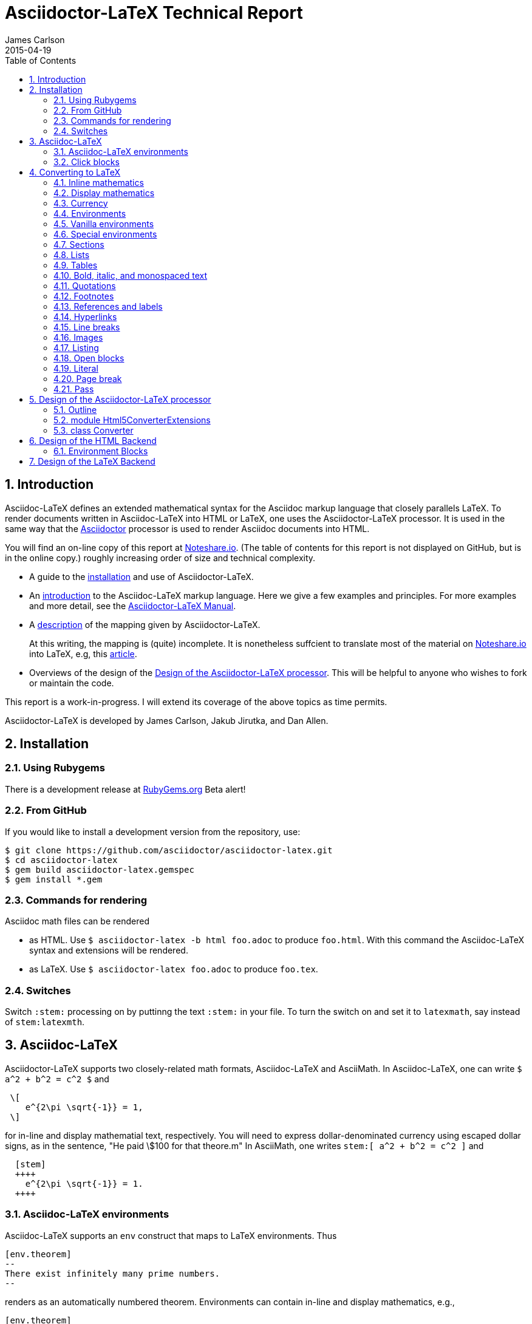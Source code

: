 = Asciidoctor-LaTeX Technical Report
James Carlson
2015-04-19
:toc2:
:numbered:
:stem: latexmath

== Introduction

:adl: Asciidoc-LaTeX
:adlp: Asciidoctor-LaTeX
:ad: Asciidoc
:adp: http://asciidoctor.org[Asciidoctor]
:adoc: http://asciidoctor.org/docs/asciidoc-syntax-quick-reference/[Asciidoc]
:adlm: http://www.noteshare.io/section/asciidoctor-latex-manual-intro[Asciidoctor-LaTeX Manual]
:tex: https://www.sharelatex.com/[LaTeX]
:article: http://noteshare.io/book/transcendental-numbers-and-periods[article]
:ns: http://www.noteshare.io[Noteshare.io]

{adl} defines an extended mathematical syntax
for the Asciidoc markup language
that closely parallels LaTeX.  To render
documents written in {adl} into HTML or LaTeX,
one uses the {adlp} processor.
It is used in the same way that
 the {adp} processor is used to render
{ad} documents into HTML.

You will find an on-line
copy of this report at
https://vschool.s3.amazonaws.com/manuscripts/389.html[Noteshare.io].
(The table of contents for this report is not displayed on GitHub,
but is in the online copy.)
roughly increasing order of size
and technical complexity.

* A guide to the <<Installation, installation>> and use of
{adlp}.

* An <<Asciidoc-LaTeX,introduction>> to the {adl} markup language.
Here we give a few examples and principles.
For more examples and more detail, see the
{adlm}.

* A <<Converting to LaTeX, description>> of the
mapping given by {adlp}.
+
At this writing, the mapping
is (quite) incomplete.  It is nonetheless
suffcient to translate most of the
material on {ns} into LaTeX, e.g,
this {article}.



* Overviews of the design
of the <<Design of the Asciidoctor-LaTeX processor>>.
This will be helpful
to anyone who wishes to fork or maintain
the code.

This report is a work-in-progress.  I will
extend its coverage of the above topics
as time permits.


Asciidoctor-LaTeX is developed by James Carlson, Jakub Jirutka, and Dan Allen.


== Installation

=== Using Rubygems

There is a development release at
https://rubygems.org/gems/asciidoctor-latex[RubyGems.org]
  Beta alert!

=== From GitHub

If you would like to install a development version from the repository, use:

 $ git clone https://github.com/asciidoctor/asciidoctor-latex.git
 $ cd asciidoctor-latex
 $ gem build asciidoctor-latex.gemspec
 $ gem install *.gem

=== Commands for rendering

Asciidoc math files can be rendered

* as HTML.  Use `$ asciidoctor-latex -b html foo.adoc` to produce `foo.html`.
With this command the Asciidoc-LaTeX syntax and extensions will be rendered.
* as LaTeX.  Use `$ asciidoctor-latex foo.adoc`
to produce `foo.tex`.


=== Switches

Switch `:stem:` processing on by puttinng the text `:stem:`
in your file.  To turn the switch on and set it to `latexmath`, say
instead of `stem:latexmth`.


== {adl}

{adlp} supports two closely-related
math formats, [blue]#Asciidoc-LaTeX#
and [blue]#AsciiMath#.
In Asciidoc-LaTeX,
one can write `$ a^2 + b^2 = c^2 $` and
----
 \[
    e^{2\pi \sqrt{-1}} = 1,
 \]
----
for in-line and display mathematial
text, respectively.
You will need to express dollar-denominated
currency using
escaped dollar signs, as
 in the sentence, "He paid \$100 for that
theore.m"  In AsciiMath, one writes
`+++stem:[ a^2 + b^2 = c^2 ]+++`
and
----
  [stem]
  ++++
    e^{2\pi \sqrt{-1}} = 1.
  ++++
----



=== Asciidoc-LaTeX environments

Asciidoc-LaTeX supports an `env` construct that maps to LaTeX environments.
Thus
----
[env.theorem]
--
There exist infinitely many prime numbers.
--
----
renders as an automatically numbered theorem.
Environments can contain in-line and display mathematics, e.g.,
----
[env.theorem]
--
A two-by-two matrix is invertible if
its determinant is nonzero, i.e., if
\[
  \left|\begin{matrix}
    a & b \\
    c & d
  \end{matrix}\right| \ne 0
\]
This result extends to $n\times n$ matrices.
--
----

There is complete freedom in parameter `NAME`
of `[env.NAME]`, Thus,one can write
----
[env.definition]
--
An integer $n$ is *prime* if (a) it is not
$\pm 1$ and (b) it has no divisors other
than $\pm 1$ and $\pm n$.
--
----
or
----
[env.joke]
--
A mathematician, a philosopher, and
a lawyer met at the local bar
for a drink.  The lawyer said ...
--
----
One can make cross references by labeling
the environment as in
----
[env.joke#mathjoke1]
--
A mathematician, a philosopher, and
a lawyer met at the local bar
for a drink.  The lawyer said ...
--
----
then referencing it later as `<<mathjoke1>>`.

Certain environments receive special treatment.
For numbered equations, use `[env.equation]`
like this

----
[env.equation]
--
a^{p-1} \equiv 1\ \text{mod}\ p
--
----

For sets of equations, use `[env,equationalign]`:
----
[env.equationalign]
--
A & = 4\pi r^2 \\
V & = \frac{4}{3} \pi r^3
--
----




=== Click blocks

Click blocks are similar to `[env]` blocks exceptiipoo that the body of
the block is not displayed until the user clicks on the heading.
The heading of a click block is displayed in blue.  Once a click
block is "opened", it can be closed by clicking again on the heading.

----
[click.comment]
--
It is sometimes useful to "hide" a comment
in a click block so as not to unduly
disturb the flow of the prose. Click
blocks are also useful for problem sets,
since one can make hints, solutions, etc.
clickable.
----


The default for click blocks is not to number them.
See the file `click.adoc` in the `exampless` directory
for more information.



== Converting to LaTeX

=== Inline mathematics

The text
----
  $a^2 + b^2 = c^2$
----
is rendered as
----
  $a^2 + b^2 = c^2$
----

=== Display mathematics

The text
----
 \[
   \int_0^1 x^n dx = \frac{1}{n+1}
 \]
----
is rendered as
----
 \[
   \int_0^1 x^n dx = \frac{1}{n+1}
 \]
----

=== Currency

The source text

----
Some finance: that theorem costs \$100!
----

maps to

----
Some finance: that theorem costs \$100!
----

=== Environments

The `[env.FOO]` construct in {adl} gives us
a way to mimic the
----
\begin{FOO}
 ... whatever ...
\end{FOO}
----
construct in {tex}.  The variable FOO can
be something familiar -- `theorem`, `lemma`,
`definition`, etc. {adlp} provides
default {tex} definitions for the
most common of these. You can override
them with your own defintions and you
can you can define environments for special
needs, e.g., `[env.joke]`, `[env.objection]`,
etc.

This said, there are special environments
built in to {adl} which receive special
treatment.  We thus distinguish two
classes of environments, _Vanilla_
and _Special_.

=== Vanilla environments


The `[env.theorem]` environment
is a typical vanilla environemet.
Thus, the source text

----
[env.theorem]
--
The equation $a^2 + b^2  = c^2$
has infinitely many non-proportional
integer solutions.
--
----

renders as

----
\begin{theorem}
The equation $a^2 + b^2  = c^2$
has infinitely many non-proportional
integer solutions.
\end{theorem}
----


Vanilla environments can contain
display as well as inline mathematics.
Thus, the source text
----
[env.theorem]
--
\[
   e^{2\pi\sqrt{-1}} = 1
\]
--
----

renders as

----
\begin{theorem}
\[
   e^{2\pi\sqrt{-1}} = 1
\]
\end{theorem}
----

Vanilla environments can take a title,
as in this example.
----
.Euler
[env.theorem]
--
\[
   e^{2\pi\sqrt{-1}} = 1
\]
--
----

It renders as


----
\begin{theorem}{\rm (Euler) }
\[
   e^{2\pi\sqrt{-1}} = 1
\]
\end{theorem}
----

To label a vanilla environment for
cross-referencing, do this:

----
[env.theorem#euler]
--
\[
   e^{2\pi\sqrt{-1}} = 1
\]
--
----

To refer to this theorem, say
`<<euler>>`.

=== Special environments

For equations we have the special
environment `[env.equation]`.  The
source text

----
[env.equation]
--
\sum_{k=1}^\infty \frac{1}{n}
--
----

renders as


----
\begin{equation}
\sum_{k=1}^\infty \frac{1}{n}
\end{equation}
----

The fictitious derivation

----
[env.equationalign]
--
  a &= b + c        \\
  a &= (c + d) + d  \\
    &= c + 2d
--
----

renders as


----
\begin{equation}
\begin{split}
  a &= b + c        \\
  a &= (c + d) + d  \\
    &= c + 2d
\end{split}
\end{equation}
----

=== Sections



The source text

----
== Section

=== Going down farther -- subsection

==== And farther still ...

===== Yikes! We have hit bottom!!

----


is rendered as

----
\section*{Section}

\subsection*{Going down farther — subsection}

\subsubsection*{And farther still …​}

\paragraph*{Yikes! We have hit bottom!!}
----

If we precede the source text by the code

----
:numbered:
----

we turn on automatic numbering and get this instead:

----
\section{Section}

\subsection{Going down farther — subsection}

\subsubsection{And farther still …​}

\paragraph{Yikes! We have hit bottom!!}
----

To turn automatic numbering off, insert
this code:

----
:!numbered:
----

=== Lists


==== Unordered

the {ad} source

----
    * Pay Bills
    * Get Groceries
    ** Milk
    ** Bread
    ** Orange Juice
    * Change Oil Filter on Car
----

is mapped to the {tex}

----
   \begin{itemize}
   \item Pay Bills
   \item Get Groceries
   \begin{itemize}
       \item Milk
       \item Bread
       \item Orange Juice
   \end{itemize}
   \item Change Oil Filter on Car
   \end{itemize}
----

==== Ordered

The {ad}

----
   . Pay Bills
   . Get Groceries
   .. Milk
   .. Bread
   .. Orange Juice
   . Change Oil Filter on Car
----

is mapped to the {tex}

----
	\begin{enumerate}
	\item Pay Bills
	\item Get Groceries
    \begin{enumerate}
	    \item Milk
	    \item Bread
	    \item Orange Juice
	\end{enumerate}
	\item Change Oil Filter on Car
	\end{enumerate}
----

==== Definition

The {ad} text

----
Foo:: a lambda expession of the first kind
Bar:: a lambda expressi of the second kind
----

is mapped to the {tex}

----
\begin{description}
\item[Foo]a lambda expession of the first kind
\item[Bar]a lambda expressi of the second kind
\end{description}
----


=== Tables

The {ad} text

----
|===
| Eggs | one dozen
| Potatoes | nine pounds
| Milks | three quarts
|===
----

is mapped to the {tex}

----
\begin{center}
\begin{tabular}{|c|c|}
\hline
Eggs & one dozen \\
Potatoes & nine pounds \\
Milks & three quarts \\
\hline
\end{tabular}
\end{center}
----

=== Bold, italic, and monospaced text

The text "She said _potatoes_ but he said *potaatoes*", written
in Asciidoc as

----
    She said _potatoes_ but he said *potaatoes*
----
is mapped to

----
    She said \emph{potatoes} but he said \textbf{potaatoes}
----

The text

----
    `monospaced`
----

is mapped to

----
    {\tt monospaced}
----


=== Quotations

The text

----
    [quote, Abraham Lincoln, Soldiers' National Cemetery Dedication]
    ____
    Four score and seven years ago our fathers brought forth
    on this continent a new nation
    ____
----
is mapped to

----
    \begin{quote}
      Four score and seven years ago our fathers brought forth
      on this continent a new nation
    \end{quote}
----

=== Footnotes

Text like this
----
    Ho hum.footnote:[An expression of boredom]
----
is mapped to

----
    Ho hum\footnote{An expression of boredom}
----

=== References and labels

The label

----
    Ho hum[[foo]]
----

is mapped to

----
    Ho hum\label{foo}
----

The cross-reference

----
    Please see <<foo>>
----

is mapped to

----
   Please see \ref{foo}
----

Labels can also be constructed
directly in {adl} environments.
Consider the source text below.

----
[env.theorem#pythagoras]
--
Let $a$ an $b$ denote the
altitue and base of a right
triangle.  Let $c$ denote
its hypotenuse.  Then
$c^2= a + b$.
--
----

The code `#pythagoras` creates
a label `pythagoras`.


=== Hyperlinks

The hyperlink

----
    http://nytimes.com[All the news that is fit to print]
----

is mapped to

----
   \href{http://nytimes.com}{All the news that is fit to print}
----

=== Line breaks

The source text

----
Roses are red, +
Daisies are white, +
But all need the light.
----

is mapped to

----
Roses are red, \\
Daisies are white, \\
But all need the light.
----

=== Images

Images can be rendered in both the
HTML produced by {adlp} and in the
PDF files generated by {tex}. Typical
source text for including an image
in an `.adoc` file is

----
image::foo.png[width=200]
----

This is rendered in {tex}
as follows.

----
\begin{figure}[h]{}
\includegraphics[width=2.0truein]{foo.png}
\caption{}
\end{figure}
----

In both {tex} and {adl}, the default is
to keep all images in the directory `images`
ad the root of your document directory.


=== Listing

The source text

----
[listing]
....
sum = 0
k = 1
100.times do
  sum += 1.0/k
  k += 1
end
puts sum
....
----

is mapped to

----
\begin{verbatim}
sum = 0
k = 1
100.times do
  sum += 1.0/k
  k += 1
end
puts sum
\end{verbatim}
----

=== Open blocks

Here is an open block:

----
--
This is an anonymous
open block.


End of story.
--
----

It is rendered as-is in LaTeX:

----
This is an anonymous
open block.


End of story.
----

Here is an open block masquerading
as a listing block:

----
[listing]
--
This is an anonymous
open block masquerading
a listing block.

End of story.
--
----

And here is how it is rendered
in LaTeX:

----
\begin{verbatim}
This is an anonymous
open block masquerading
a listing block.

End of story.
\end{verbatim
----


=== Literal

The text

----
[literal]
This
  is
    a test of
      whether
    it realy
  works!
----

is rendered as

----
\begin{verbatim}
This
  is
    a test of
      whether
    it realy
  works!
\end{verbatim}
----

Note that in the source
text there are no blank
lines.  If there are blank
lines, there is an alternate
construction:

----
....
This
  is also

    a test of
      whether

    it realy
  works!
....
----

It is rendered as

----
\begin{verbatim}
This
  is also

    a test of
      whether

    it realy
  works!
\end{verbatim}
----

=== Page break

The text

----
  Fee, fie

  <<<

  fo, fum!
----

will render in TeX las

----
  Fee, fie

  \vfill\eject

  fo, fum!
----

=== Pass

The source text

----
pass:[<<<] is normally a page break.
But now it isn't.
----

is rendered as

----
<<< is normally a page break.
But now it isn’t.
----

NOTE: More attention needed here



== Design of the Asciidoctor-LaTeX processor

{adlp} adds new behavior to the
existing Html5Converter for {adp}.  It does
this via Ruby 2.0's `prepend` method:

[code, Ruby]
----
class Asciidoctor::Converter::Html5Converter
  # inject our custom code into the
  # existing Html5Converter class
  prepend Asciidoctor::LaTeX::Html5ConverterExtensions
end
----

This code ensures that methods of module
`Asciidoctor::LaTeX:Html5ConverterExtensions` are executed
in preference to methods  of module
`Asciidoctor::LaTeX:`.

The new behavior itself is defined
in the module
`Asciidoctor::LaTeX:Html5ConverterExtensions`.
There we find, for example, a new method,
`environment(node)` which handles a new
type of block, the _environment block._
One also finds the method `inline_anchor(node)`,
which already exists in
`Asciidoctor::LaTeX:Html5Converter` and which
processes inline anchors such as

----
  http://asciidoctor.org[Asciidoctor]
----

=== Outline

At its highest level, `module Asciidoctor::LaTeX`
has two components, `module Html5ConverterExtensions`
and `class Converter`.  Let us examine these
in ever greater detail.

[code, ruby]
----

module Asciidoctor::LaTeX

  module Html5ConverterExtensions
  end

  class Converter
  end

end
----

=== module Html5ConverterExtensions

The `Html5ConverterExtensions` module
contains handlers for nodes, e.g, the
`environment_block` node, which is new,
and the `inline_anchor` node, which
has new behavior.

[code, ruby]
----

module Asciidoctor::LaTeX
  module Html5ConverterExtensions
    #
    # Node handlers ...
    #
  end
end
----

==== Html5ConverterExtensions in more detail

[code, ruby]
----
module Html5ConverterExtensions

  def environment node

      attrs = node.attributes

      case attrs['role']
        when 'equation'
          handle_equation(node)
        when 'equationalign'
          handle_equation_align(node)
        ###### etc ######
      end

      node.attributes['roles'] = (node.roles + ['environment']) * ' '
      self.open node
    end

  def click node
    node.lines = [ENV_CSS] + node.lines + [DIV_END]
    node.attributes['roles'] = (node.roles + ['click']) * ' '
    self.open node
  end

  def handle_equation(node)
  end

  ###### etc ######

end
----

==== A typical node handler

[code, ruby]
----
def handle_equation(node)
  options = node.attributes['options']
  node.title = nil
  number_part = '<td style="text-align:right">' + "(#{node.caption}) </td>"
  number_part = ["+++ #{number_part} +++"]
  equation_part = ['+++<td style="width:100%";>+++'] + ['\\['] + node.lines + ['\\]'] + ['+++</td>+++']
  table_style='style="width:100%; border-collapse:collapse;border:0"  class="zero" '
  row_style='style="border-collapse: collapse; border:0; font-size: 12pt; "'
  if options['numbered']
    node.lines =  ["+++<table #{table_style}><tr #{row_style}>+++"] + equation_part + number_part + [TABLE_ROW_END]
  else
    node.lines =  ["+++<table #{table_style}><tr #{row_style}>+++"] + equation_part + [TABLE_ROW_END]
  end
end
----


=== class Converter

In the `Converter` class, preprocessors,
postprocessors, etc., are registered, the backend
is initialized, and converter method is defined.
{adlp} calls the converter on AST (abstract syntax
tree) that the parser has produced, and proceeds
to walk through it node by node.  The converter
dispatches each node to its processor. The handler
is determined by the node, e.g., by its name
 and role.  In so doing, the converter looks in
 an array of node types to
 see if it knows about that kind of node. If
 it does, the node is dispatched to its processor.
 If it does not, it issues a warning which can be used
 to add the needed behavior to the converter.


[code, ruby]
----

class Converter

  include Asciidoctor::Converter

  # Register processors ...

  # def initialize backend, opts ...

  # def convert node, transform = nil ...

end

----


==== Registration

[code, ruby]
----

  class Converter
    include Asciidoctor::Converter

   register_for 'latex'


   Asciidoctor::Extensions.register do
     preprocessor TeXPreprocessor
     preprocessor MacroInsert if File.exist? 'macros.tex' and document.basebackend? 'html'
     block EnvironmentBlock
     block ClickBlock
     inline_macro ChemInlineMacro
     # preprocessor ClickStyleInsert if document.attributes['click_extras'] == 'include2'
     postprocessor InjectHTML unless document.attributes['noteshare'] == 'yes'
     postprocessor EntToUni if document.basebackend? 'tex' unless document.attributes['unicode'] == 'no'
     postprocessor Chem if document.basebackend? 'html'
     postprocessor HTMLPostprocessor if document.basebackend? 'html'
     postprocessor TexPostprocessor if document.basebackend? 'tex'
   end


   Asciidoctor::Extensions.register :latex do
     # EnvironmentBlock
   end

  # TYPES ...

  # def initialize

  # def convert

  end
----

==== Converter code

[code, ruby]
----
class Converter

  # Registration

  # TYPES ...

  def initialize backend, opts
    super
    basebackend 'tex'
    outfilesuffix '.tex'
  end

  def convert node, transform = nil
    if NODE_TYPES.include? node.node_name
      node.tex_process
    else
      warn %(Node to implement: #{node.node_name}, class = #{node.class}).magenta  if $VERBOSE
      # This warning should not be switched off by $VERBOSE
    end
  end

end
----

== Design of the HTML Backend

=== Environment Blocks

== Design of the LaTeX Backend

La di dah: content needed here.
